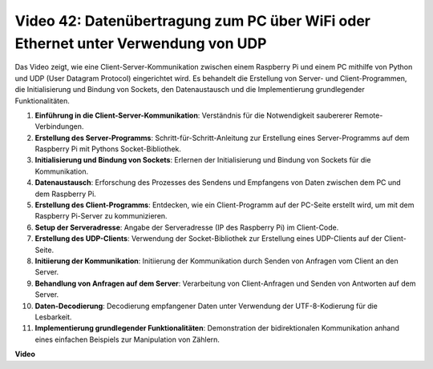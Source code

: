 Video 42: Datenübertragung zum PC über WiFi oder Ethernet unter Verwendung von UDP
=======================================================================================

Das Video zeigt, wie eine Client-Server-Kommunikation zwischen einem Raspberry Pi und einem PC mithilfe von Python und UDP (User Datagram Protocol) eingerichtet wird. 
Es behandelt die Erstellung von Server- und Client-Programmen, die Initialisierung und Bindung von Sockets, den Datenaustausch und die Implementierung grundlegender Funktionalitäten.

1. **Einführung in die Client-Server-Kommunikation**: Verständnis für die Notwendigkeit saubererer Remote-Verbindungen.
2. **Erstellung des Server-Programms**: Schritt-für-Schritt-Anleitung zur Erstellung eines Server-Programms auf dem Raspberry Pi mit Pythons Socket-Bibliothek.
3. **Initialisierung und Bindung von Sockets**: Erlernen der Initialisierung und Bindung von Sockets für die Kommunikation.
4. **Datenaustausch**: Erforschung des Prozesses des Sendens und Empfangens von Daten zwischen dem PC und dem Raspberry Pi.
5. **Erstellung des Client-Programms**: Entdecken, wie ein Client-Programm auf der PC-Seite erstellt wird, um mit dem Raspberry Pi-Server zu kommunizieren.
6. **Setup der Serveradresse**: Angabe der Serveradresse (IP des Raspberry Pi) im Client-Code.
7. **Erstellung des UDP-Clients**: Verwendung der Socket-Bibliothek zur Erstellung eines UDP-Clients auf der Client-Seite.
8. **Initiierung der Kommunikation**: Initiierung der Kommunikation durch Senden von Anfragen vom Client an den Server.
9. **Behandlung von Anfragen auf dem Server**: Verarbeitung von Client-Anfragen und Senden von Antworten auf dem Server.
10. **Daten-Decodierung**: Decodierung empfangener Daten unter Verwendung der UTF-8-Kodierung für die Lesbarkeit.
11. **Implementierung grundlegender Funktionalitäten**: Demonstration der bidirektionalen Kommunikation anhand eines einfachen Beispiels zur Manipulation von Zählern.



**Video**

.. raw:: html


    <iframe width="700" height="500" src="https://www.youtube.com/embed/S7Yle8clJ30?si=6PugK0FVZ9w5Pfy5" title="YouTube video player" frameborder="0" allow="accelerometer; autoplay; clipboard-write; encrypted-media; gyroscope; picture-in-picture; web-share" allowfullscreen></iframe>


